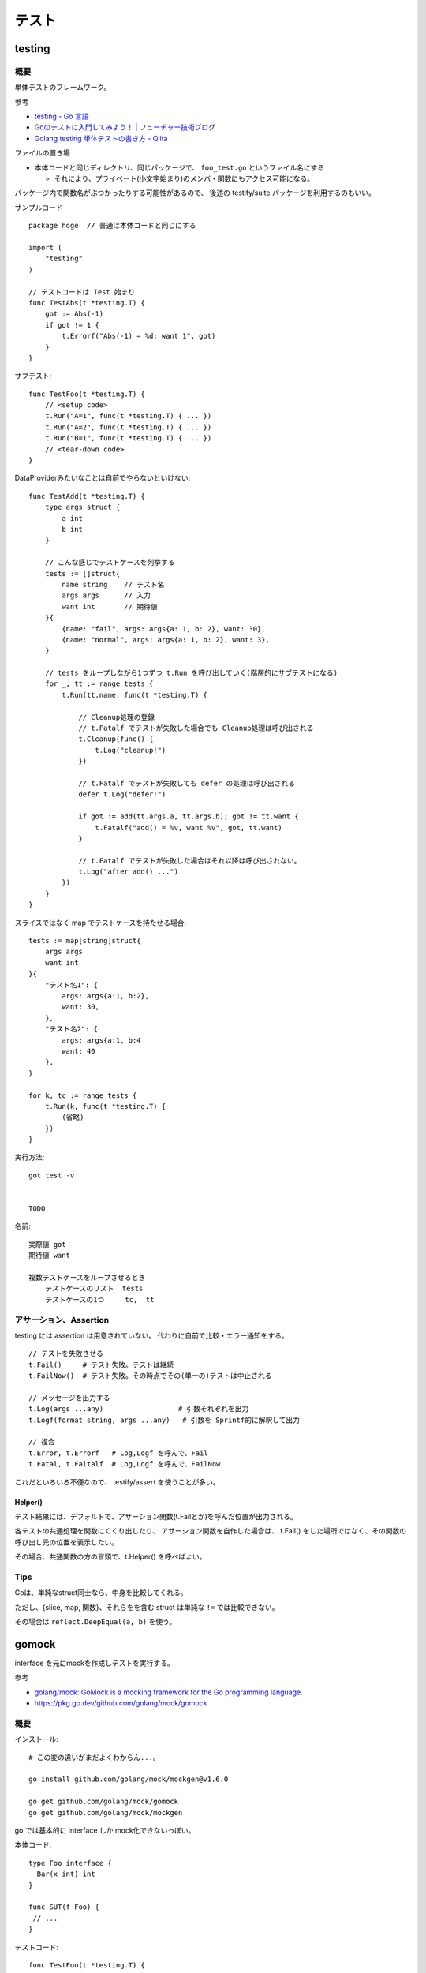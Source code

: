 ##################################################
テスト
##################################################

********************
testing
********************

概要
============

単体テストのフレームワーク。

参考

- `testing - Go 言語 <https://xn--go-hh0g6u.com/pkg/testing/>`__
- `Goのテストに入門してみよう！ | フューチャー技術ブログ <https://future-architect.github.io/articles/20200601/>`__
- `Golang testing 単体テストの書き方 - Qiita <https://qiita.com/ryu3/items/a2e39157bf1d55be149f>`__

ファイルの置き場

- 本体コードと同じディレクトリ、同じパッケージで、 ``foo_test.go`` というファイル名にする 

  - それにより、プライベート(小文字始まり)のメンバ・関数にもアクセス可能になる。

パッケージ内で関数名がぶつかったりする可能性があるので、
後述の testify/suite パッケージを利用するのもいい。


サンプルコード ::

    package hoge  // 普通は本体コードと同じにする

    import (
        "testing"
    )

    // テストコードは Test 始まり
    func TestAbs(t *testing.T) {
        got := Abs(-1)
        if got != 1 {
            t.Errorf("Abs(-1) = %d; want 1", got)
        }
    }

サブテスト::

    func TestFoo(t *testing.T) {
        // <setup code>
        t.Run("A=1", func(t *testing.T) { ... })
        t.Run("A=2", func(t *testing.T) { ... })
        t.Run("B=1", func(t *testing.T) { ... })
        // <tear-down code>
    }

DataProviderみたいなことは自前でやらないといけない::

    func TestAdd(t *testing.T) {
        type args struct {
            a int
            b int
        }

        // こんな感じでテストケースを列挙する
        tests := []struct{
            name string    // テスト名
            args args      // 入力
            want int       // 期待値
        }{
            {name: "fail", args: args{a: 1, b: 2}, want: 30},
            {name: "normal", args: args{a: 1, b: 2}, want: 3},
        }

        // tests をループしながら1つずつ t.Run を呼び出していく(階層的にサブテストになる)
        for _, tt := range tests {
            t.Run(tt.name, func(t *testing.T) {

                // Cleanup処理の登録
                // t.Fatalf でテストが失敗した場合でも Cleanup処理は呼び出される
                t.Cleanup(func() {
                    t.Log("cleanup!")
                })

                // t.Fatalf でテストが失敗しても defer の処理は呼び出される
                defer t.Log("defer!")

                if got := add(tt.args.a, tt.args.b); got != tt.want {
                    t.Fatalf("add() = %v, want %v", got, tt.want)
                }

                // t.Fatalf でテストが失敗した場合はそれ以降は呼び出されない。
                t.Log("after add() ...")
            })
        }
    }

スライスではなく map でテストケースを持たせる場合::

        tests := map[string]struct{
            args args
            want int
        }{
            "テスト名1": {
                args: args{a:1, b:2},
                want: 30,
            },
            "テスト名2": {
                args: args{a:1, b:4
                want: 40
            },
        }

        for k, tc := range tests {
            t.Run(k, func(t *testing.T) {
                (省略)
            })
        }



実行方法::

    got test -v 


    TODO



名前::

    実際値 got
    期待値 want

    複数テストケースをループさせるとき
        テストケースのリスト  tests
        テストケースの1つ     tc,  tt


アサーション、Assertion
============================

testing には assertion は用意されていない。
代わりに自前で比較・エラー通知をする。

::

    // テストを失敗させる
    t.Fail()     # テスト失敗。テストは継続
    t.FailNow()  # テスト失敗。その時点でその(単一の)テストは中止される

    // メッセージを出力する
    t.Log(args ...any)                  # 引数それぞれを出力
    t.Logf(format string, args ...any)   # 引数を Sprintf的に解釈して出力

    // 複合
    t.Error, t.Errorf   # Log,Logf を呼んで、Fail
    t.Fatal, t.Faitalf  # Log,Logf を呼んで、FailNow   

これだといろいろ不便なので、 testify/assert を使うことが多い。


Helper()
--------------

テスト結果には、デフォルトで、アサーション関数(t.Failとか)を呼んだ位置が出力される。

各テストの共通処理を関数にくくり出したり、
アサーション関数を自作した場合は、
t.Fail() をした場所ではなく、その関数の呼び出し元の位置を表示したい。

その場合、共通関数の方の冒頭で、t.Helper() を呼べばよい。



Tips
============================

Goは、単純なstruct同士なら、中身を比較してくれる。

ただし、{slice, map, 関数}、それらをを含む struct は単純な ``!=`` では比較できない。

その場合は ``reflect.DeepEqual(a, b)`` を使う。


********************
gomock
********************

interface を元にmockを作成しテストを実行する。

参考

- `golang/mock: GoMock is a mocking framework for the Go programming language. <https://github.com/golang/mock>`__
- https://pkg.go.dev/github.com/golang/mock/gomock

概要
==========

インストール::

    # この変の違いがまだよくわからん...。

    go install github.com/golang/mock/mockgen@v1.6.0

    go get github.com/golang/mock/gomock
    go get github.com/golang/mock/mockgen


go では基本的に interface しか mock化できないっぽい。

本体コード::

    type Foo interface {
      Bar(x int) int
    }

    func SUT(f Foo) {
     // ...
    }

テストコード::

    func TestFoo(t *testing.T) {
      ctrl := gomock.NewController(t)

      // Assert that Bar() is invoked.  
      // 指定回数モックが呼び出されたとこを検証するために呼び出す。
      defer ctrl.Finish()

      m := NewMockFoo(ctrl)   // mockgen によってこの関数が用意される

      // Asserts that the first and only call to Bar() is passed 99.
      // Anything else will fail.
      m.
        EXPECT().
        Bar(gomock.Eq(99)).
        Return(101)

      SUT(m)
    }

mockの生成
=====================

mock を固めて入れる mock ディレクトリを作っておくのがいい::

    cmd/
    internal/
        hoge/foo.go
    mock/                  <-- ここ
        hoge/foo.go        <--  mock/ 以下に同じパス・ファイル名で作るのがよさそう

    たいていは、別な mock ディレクトリ以下に、
    本体と同じディレクトリ・ファイル名で格納するっぽい。

生成

自前でコマンド打つ場合。::

    mockgen -source=hoge/foo.go -destination mock/hoge/foo.go
    mockgen -source=hoge/foo.go -destination mock/foo.go

ファイルにコメントに書いておいて、自前でやる場合::

    該当ファイルにこんなコメントを書いておく。
    -distination の指定は、そのファイルが置いてある場所基準に書けばよいっぽい。

        //go:generate mockgen -source=$GOFILE -destination ../mock/foo.go

    Makefileにこんな感じで入れておいて使う
        mockgen:
            go generate ./...


mockを使ったテストの実装
========================================

::

    type Foo interface {
      Bar(x int) int
    }

    func SUT(f Foo) {
     // ...
    }

::

    func TestFoo(t *testing.T) {
      ctrl := gomock.NewController(t)

      // Assert that Bar() is invoked.  
      // 指定回数モックが呼び出されたとこを検証するために呼び出す。
      defer ctrl.Finish()

      m := NewMockFoo(ctrl)   // mockgen によってこの関数が用意される

      // Asserts that the first and only call to Bar() is passed 99.
      // Anything else will fail.
      m.
        EXPECT().
        Bar(gomock.Eq(99)).
        Return(101)

      SUT(m)
    }

testcase を作ってループさせる場合は、
mockオブジェクトを受け取って、expectなどをセットする無名関数を
testcase に含めるのがいいと思う。::

    testcases := []struct{
        name string
        setMock func(*mock.MockFoo)
    }{
        {
            name: "test1",
            setMock: func(m *mock.MockFoo) {
                mc.EXPECT().SUT('aaa').Return("hoge", nil)
            },
        }
    }


MockやStubの指定の仕方, gomock
====================================

internal/hoge/foo.go::

    package hoge

    type Foo interface {
         Bar(x int) int
    }

    func SUT(f Foo) {
        // ...
    }


mock/hoge/foo.go (自動生成)::

    package mock_hoge

    func NewMockFoo(ctrl *gomock.Controller) *MockFoo {
        ...
    }

- package 名は、もともとのものの前に ``mock_`` が付く
- モックを生成する関数は interface 名の前に ``NewMock`` が付く


モックを使う::

    import (
        "testing"

        "github.com/golang/mock/gomock"

        // 作ったモックをimport
        mock_hoge "example.com/go-mock-sample/mock/hoge"
    )

    func TestSample(t *testing.T) {

        ctrl := gomock.NewController(t)
        // ↓これをやることで、モックが指定回数呼ばれたことをassertion
        defer ctrl.Finish()
     
        m := mock_hoge.NewMockFoo(ctrl)

        // Bar(99) が1回だけ呼ばれることをassert、それ以外は fail になる。
        m.
            EXPECT().
            Bar(gomock.Eq(99)).
            Return(101)

        SUT(m)
    }


スタブ

モックの場合とほぼほぼ同じ。

最後に ``.AnyTimes()`` を呼んでおけば、何回呼ばれてもassertionにならない。
(つまりスタブになる)

::

    m.
      EXPECT().
      Bar(gomock.Eq(99)).
      DoAndReturn(func(_ int) int {
        time.Sleep(1*time.Second)
        return 101
      }).
      AnyTimes()





モックの指定の仕方
=============================


Matcher
--------------

::

    // mockのメソッドがどういう引数で呼ばれるか
    m.EXPECT().Bar(gomock.Eq(99)).Return(101)
               ^^^^^^^^^^^^^^^^^^

	.Put("a", 1)                      // 期待する引数をそのまま書いてもよい
	.Put("b", gomock.Eq(2))           // gomock.Eq() を使ってもよい

        .Bar(gomock.Any())                // なんでもいい場合。


return
-----------------

::

    .Return(101)   // 単純に固定の値を返せばよいとき

    // 渡された引数に応じた値を返したいとき
    .DoAndReturn(func(s string, i int) int {
            return (引数に応じた式など)
        })


呼ばれる回数
-----------------

デフォルトでは1回きっかり。


::

    TODO
    .Times(2)     // 2回きっかり
    .AnyTimes()   // 何回呼ばれてもよい。呼ばれなくてもよい。 (0回以上)

呼ばれる順番
-----------------

デフォルトでは、呼ばれる順番は問わない。

順序を指定する場合::

    // InOrder を使う方法
    gomock.InOrder(
        mockObj.EXPECT().SomeMethod(1, "first"),
        mockObj.EXPECT().SomeMethod(2, "second"),
        mockObj.EXPECT().SomeMethod(3, "third"),
    )

    // After を使う方法
    firstCall := mockObj.EXPECT().SomeMethod(1, "first")
    secondCall := mockObj.EXPECT().SomeMethod(2, "second").After(firstCall)
    mockObj.EXPECT().SomeMethod(3, "third").After(secondCall)



********************
testify
********************

golang でテストをより記述しやすくするためのパッケージ。

- assert 系の関数が用意されている


aseert
=================

https://pkg.go.dev/github.com/stretchr/testify/assert

::

    import (
      // ... 他の必要なパッケージ
      "github.com/stretchr/testify/assert"
    )

    func TestSomething(t *testing.T) {
      var a string = "Hello"
      var b string = "Hello"
      assert.Equal(t, a, b, "The two words should be the same.")
    }

    // assert に t をいちいち渡すのが面倒な場合
    func TestSomething(t *testing.T) {
      assert := assert.New(t)    # <-- 注目
      var a string = "Hello"
      var b string = "Hello"
      assert.Equal(a, b, "The two words should be the same.")
    }



::

    assert.Equal(t, expented, actual)

    assert.Panics(t, func(){ GoCrazy() })





    // assert.NoError, assert.Error
    // これは単に nil interface かそうでないかを判定 cf. assert.Nil, NotNil より狭い)
    // エラー判定の場合、一般的に interface error を != nil で判定するので、
    // エラーかどうかの判定をする場合にはこちらを使った方がよい。
    actualObj, err := SomeFunction()
    if assert.NoError(t, err) {
        assert.Equal(t, expectedObj, actualObj)
    }
    actualObj, err := SomeFunction()
    if assert.Error(t, err) {
        assert.Equal(t, expectedError, err)
    }

    // こちらは、error型以外の、一般的な値が nil である/でない ことをチェックする場合に使う。
    assert.Nil(t, obj)
    assert.NotNil(t, obj)
        (nil interface か、
         objが{pointer, function, map, slice, channel, interface} の何らかの型でその中身がnil)


出力されるメッセージ
--------------------------

例::

    === RUN   Test_Sample
        sample_test.go:1039:
                    Error Trace:    sample_test.go:1039
                    Error:          これはFailのfailureMessageです。
                    Test:           Test_Sample
                    Messages:       これはFailのmsgAndArgsです。
        sample_test.go:1042:
                    Error Trace:    sample_test.go:1042
                    Error:          Not equal:
                                    expected: 1
                                    actual  : 2
                    Test:           Test_Sample
                    Messages:       これはEqualのmsgAndArgsです。
    --- FAIL: Test_Sample (0.00s)
    FAIL


assert が出力する文言は2つ。Error と Messages 。


- Error (FailureMessage)

  - 通常は、失敗した理由(どういう比較をしたかがわかるようなもの)、および、渡された値を表示する。(ref. 後述)

- Messages (msgAndArgs)

  - テストコードから渡されたものがそのまま表示される。
  - FailureMessage の方には、値しか出ない(変数名は出ない) ので、それを補足するようなものがよさそう。


他の言語のテストライブラリだと、渡した変数名なんかも出してくれたりするけど、
その辺 Go は不親切な感じがする。


Fail と FailNow
^^^^^^^^^^^^^^^^^

一番プリミティブなものは、Fail と FailNow。 ::

    // Fail はテスト失敗を通知する。テストは継続
    func Fail(t TestingT, failureMessage string, msgAndArgs ...interface{}) bool

    // FailNow はテスト失敗を通知し、そこでテストは中止
    func FailNow(t TestingT, failureMessage string, msgAndArgs ...interface{}) bool

これらは

- 比較はせずにテストを失敗させるだけ。
- failureMessage → 結果の Error のところになる
- msgAndArgs → 結果の Messages のところになる



それ以外のいろいろな比較関数
^^^^^^^^^^^^^^^^^^^^^^^^^^^^^^^^^

比較関数と、失敗した場合の failureMessage::

    func Equal(t TestingT, expected, actual interface{}, msgAndArgs ...interface{}) bool

            // 数値を比較した場合
            Not equal:
            expected: 1
            actual  : 2
        
            // 文字列を比較した場合 Diff も出してくれる。複数行の文字列の場合に便利
            Not equal:
            expected: "02jsn2keav9p9"
            actual  : "dg5env7tq49ad"

            Diff:
            --- Expected
            +++ Actual
            @@ -1 +1 @@
            -02jsn2keav9p9
            +dg5env7tq49ad

    func Greater(t TestingT, e1 interface{}, e2 interface{}, msgAndArgs ...interface{}) bool

            "1" is not greater than "2"

    func True(t TestingT, value bool, msgAndArgs ...interface{}) bool

            Should be true






これらは、

- 比較・判定をし、満たしていない場合は中でFailを呼ぶ
- failuerMessage  は自動で作成してくれる

  - たいていは expected と actual の中身を表示してくれる

- msgAndArgs は渡されたものがそのままFailに渡る


msgAndArgs
^^^^^^^^^^^^^^^

assert の各関数は、追加の引数として、msgAndArgs を取れる。

標準の testing と違い、assert の msgAndArgs は個数によって下記のように動作する

- 0個 → 表示なし
- 1つ → そのオブジェクトを表示
- 2つ以上 → Sprintf 的に解釈して表示

なので、 ``Equal`` と ``Equalf`` のように2つずつ関数が用意されているが、
実質的な違いはない。


assert関数の自作
^^^^^^^^^^^^^^^^^^^^^^^^^^^^^^^^^^

assert のコードを真似して作ればよいと思う。

- https://github.com/stretchr/testify/blob/v1.7.4/assert/assertions.go

基本的には、

- t.Hepler() を呼ぶ

  - エラーがあった箇所の表示を、
    Failを呼んだ行ではなく、この関数の呼び出し元にしたい場合、
    t.Helper() を呼べばよい。

- 比較して、満たしていなかったら assert.Fail を呼ぶ。

    - もしくは 既存のassert関数を利用してもよい。 failuerMessage の内容が分かりやすいかは気をつける。
    - FailNow()を呼ぶことはないはず。そのテストを途中で終わるかどうかは呼び出し側の判断。関数内の以降の判定をしない場合は return すればよい。

- 成功した場合は true、失敗した場合は false を return する

::

    func NearlyEqual(t *testing.T, expected, actual int, msgAndArgs ...interface{}) bool {

        t.Helper()

        diff := actual - expected
        if diff <= -3 || diff >= 3 {
            return assert.Fail(
                t,
                Sprintf("Not nealy equal, expected: %v, actual: %v", expected, actual),
                msgAndArgs...)
        }

        return true
    }



suite
================

https://github.com/stretchr/testify#suite-package


go test は、関数ベースでできている。(ファイル内のTest始まりの関数をどんどん呼んでいく)。

suite は、他の言語のテストフレームワークのように、テストクラスみたいな考え方。

SetUp/TearDown的なことも可能になる。

::

    import (
        "testing"
        "github.com/stretchr/testify/suite"
    )

    // Suite を1つ用意する
    type ExampleTestSuite struct {
        suite.Suite         // お約束
    }

    // お約束。go test からのcallをSuiteにつなげるためにこれが必要。
    func TestExampleTestSuite(t *testing.T) {
        suite.Run(t, new(ExampleTestSuite))
    }

    // 各テストは、Suite のメソッドとして実装する
    // receiver変数名、パッケージ名とかぶりそうだけど、こうするのが定番らしい。
    func (suite *ExampleTestSuite) TestExample() {
        assert.Equal(suite.T(), 2, 1+1)
    }


アサーションのやり方::

    // suite.T() で *testing.T が取れるので、下記のように assert パッケージを使う
    assert.Equal(suite.T(), 2, 1+1)

    // suiteで用意されている各assertion関数が、suiteのメソッドとしているのでそれを使う。
    // しかも T を指定する必要も無い
    suite.Equal(2, 1+1)


suite の中でさらにサブテストをするとき::

    for name, tc := range testcases {

        suite.Run(name, func() {...})

        // cf. Tの場合。
        t.Run(name, func(t *tesing.T) {...})
    }




``suite.Suite`` を埋め込んだ struct に、なんらかのメンバ変数を持たせることも可能。




*************************
httptest
*************************

- https://pkg.go.dev/net/http/httptest

goで書かれた http serverのコードをテストする
( ``ServeHTTP(w ResponseWriter, r *Request)`` の挙動をテストする)
ためのユーティリティ。

::

    import "net/http/httptest"


サーバを立ち上げずにテスト
==================================

::

    myHandler := NewMyHandler()  // テストしたいHandler

    // テストの入力。戻り値は *http.Request
    req := httptest.NewRequest("GET", "/hello", nil)

    // いろいろ記憶することができる http.ResponseWriter の実装
    rec := httptest.NewRecorder()

    // テスト対象のHandlerをコール
    myHandler.ServeHTTP(rec, req)

    assert.Equal(t, http.StatusOK, rec.Code)
    assert.Equal(t, "body期待値", rec.Body.String())

    // 上記以外の項目は rec.Result() で *http.Response を取得して比較する
    resp := rec.Result()
    assert.Equal(t, "application/json", resp.Header.Get("Content-Type"))


- httptest.NewRequest は http.NewRequest で作るのとどう違うのか？

  - そもそも http.NewRequest は、httpクライアントとしてリクエストを投げるときに使うものだから、
    サーバが受ける Request を生成するものではない？ という使い分けだと思う。
  - 多分 http.NewReqeust で作ってしまうと、いろいろ足りないものがありそう。

    - 送信元IPとか
    - Content-Length とか？？



サーバを立ち上げてテスト
==================================

指定した Handler をローカルにサーバを起動する。

やろうと思えば ``http.HandleFunc("/", h); http.ListenAndServe(":8080", nil)`` 
みたいにやればできなくはないが、ポートが空いていなかったらとか、
起動前に通信をしてしまうとテストが失敗してしまうとか、終了はどうするかとか、いろいろめんどう。
そこを楽にしてくれる。

ただ、上の「サーバを立ち上げずにテスト」で足りるような気はする。

::

    myHandler := NewMyHandler()  // テストしたいHandler

    // ローカルにサーバを起動。ローカルの空いている適当なポートで起動する。
    testServer := httptest.NewServer(myHandler)
    defer testServer.Close()

    // 実際に起動したサーバにhttpリクエストを投げ、結果を受け取る。
    // testServer.URL で、起動している Method, host名, ポート番号 を含んだ文字列が返る。
    req, _ := http.NewRequest("GET", testServer.URL+"/hello", nil)
    resp, _ := client.Do(req)
    respBody, _ := ioutil.ReadAll(resp.Body)

    assert.Equal(t, http.StatusOK, resp.StatusCode)
    assert.Equal(t, helloMessage, string(respBody))

- ``httptest.NewTLSServer(myHandler)`` とすれば https で起動する


スタブサーバを立ち上げて、httpクライアント部分のテスト
==========================================================

上の「サーバを立ち上げてテスト」の応用で、スタブサーバを立ち上げて、
httpクライアント部分のテストをすることもできるが、
この用途だと正直、httpmock とかの方がやりやすいと思う。

::

  h := http.HandlerFunc(func(w http.ResponseWriter, r *http.Request) {
    fmt.Fprintln(w, "Hello, client")
  })

  ts := httptest.NewServer(h)
  defer ts.Close()

  // テスト対象のコード(http client になっている)の実行。
  // 向き先はなんとかして上で立てたサーバに向くようにする必要がある。

  // 結果のアサーション

  // 想定どおりにリクエストが飛んだかの確認は、このやり方だと難しそう


*************************
httpmock
*************************

httpクライアントになっている部分のテストのための、スタブサーバを用意するためのライブラリ。
本体コードが使う、外部のリソースをシミュレーションする。

httpmock は、標準のhttp通信ライブラリを差し替えて(横取りして)、レスポンスを返す。

横取りするので、http通信を行っている本体コードの方を書き換える必要がない。
(interface化して差し替えたり、向き先を変えたりする必要がない。)

実際にサーバが起動/Listenしているわけではないっぽい。おそらくだが、別goルーチンも動いていないのでは？

"mock" と言いつつ、呼ばれたことの assertion はできない。いわゆるスタブに近い。

- https://github.com/jarcoal/httpmock
- https://pkg.go.dev/github.com/jarcoal/httpmock

インストール::

    go get github.com/jarcoal/httpmock

簡単な使い方::

    import "github.com/jarcoal/httpmock"

    func TestFetchArticles(t *testing.T) {

      // Activate を呼ぶことで、http通信ライブラリが差し替えられる
      httpmock.Activate()
      defer httpmock.DeactivateAndReset()

      // Exact URL match
      httpmock.RegisterResponder("GET", "https://api.mybiz.com/articles",
        httpmock.NewStringResponder(200, `[{"id": 1, "name": "My Great Article"}]`))

      // Regexp match (could use httpmock.RegisterRegexpResponder instead)
      httpmock.RegisterResponder("GET", `=~^https://api\.mybiz\.com/articles/id/\d+\z`,
        httpmock.NewStringResponder(200, `{"id": 1, "name": "My Great Article"}`))

      // do stuff that makes a request to articles

      // get count info
      httpmock.GetTotalCallCount()

      // get the amount of calls for the registered responder
      info := httpmock.GetCallCountInfo()
      info["GET https://api.mybiz.com/articles"]             // number of GET calls made to https://api.mybiz.com/articles
      info["GET https://api.mybiz.com/articles/id/12"]       // number of GET calls made to https://api.mybiz.com/articles/id/12
      info[`GET =~^https://api\.mybiz\.com/articles/id/\d+\z`] // number of GET calls made to https://api.mybiz.com/articles/id/<any-number>
    }

サーバの準備(実際にはライブラリの差し替え
===============================================

::

    httpmock.Activate()
    defer httpmock.DeactivateAndReset()

    // もし、本体コードが、標準のhttp通信ライブラリ (http.DefaultClient) ではなく
    // 別のものを使っている場合は下記のように明示的に指定して差し替える。
    httpmock.ActivateNonDefault(someHTTPClient)
    defer httpmock.DeactivateAndReset()


httpmock.RegisterResponder で、URL に Responder を紐付ける
==============================================================

::

    func RegisterResponder(method, url string, responder Responder)

        // 普通のURL、もしくはパス
        //     クエリパラメタ(?以降)が含まれている場合は、その順番は保持される(区別される)

        httpmock.RegisterResponder("GET", "http://example.com/",
          httpmock.NewStringResponder(200, "hello world"))

        httpmock.RegisterResponder("GET", "/path/only",
          httpmock.NewStringResponder("any host hello world", 200))

        // =~で始まれば正規表現
        httpmock.RegisterResponder("GET", `=~^/item/id/\d+\z`,
          httpmock.NewStringResponder("any item get", 200))

    
    func RegisterRegexpResponder(method string, urlRegexp *regexp.Regexp, responder Responder)
        // regexp.Regexp で指定


    func RegisterResponderWithQuery(method, path string, query interface{}, responder Responder)
        // RegisterResponder と違って、クエリの順序を問わずにマッチする

        path の部分を ``=~`` 始まりにすることはできない。
        query として取りうるのは、
        - url.Values
        - map[string]string
        - string, a query string like "a=12&a=13&b=z&c" (see net/url.ParseQuery function)

        例
          expectedQuery := net.Values{
            "a": []string{"3", "1", "8"},
            "b": []string{"4", "2"},
          }
          httpmock.RegisterResponderWithQueryValues(
            "GET", "http://example.com/", expectedQuery,
            httpmock.NewStringResponder("hello world", 200))

          // requests to http://example.com?a=1&a=3&a=8&b=2&b=4
          //      and to http://example.com?b=4&a=3&b=2&a=8&a=1


    func RegisterNoResponder(responder Responder)
        // 他のルールにマッチしない場合の Responder を指定する。
        // デフォルトは、httpmock.ConnectionFailure がセットされている。



マッチのアルゴリズム

- https://pkg.go.dev/github.com/jarcoal/httpmock#readme-algorithm

下記の順で探しにいく::

    http://example.tld/some/path?b=12&a=foo&a=bar (original URL)
    http://example.tld/some/path?a=bar&a=foo&b=12 (sorted query params)
    http://example.tld/some/path (without query params)
    /some/path?b=12&a=foo&a=bar (original URL without scheme and host)
    /some/path?a=bar&a=foo&b=12 (same, but sorted query params)
    /some/path (path only)


Responder
===================

Responder はこういう形::

    type Responder func(*http.Request) (*http.Response, error)


基本的には、下記の ``New*Responser`` などを利用する::

    func NewStringResponder(status int, body string) Responder
        httpmock.NewStringResponser(200, `Some Response`)
        httpmock.NewStringResponder(200, httpmock.File("body.txt").String())
        Content-Typeはセットされない


    func NewBytesResponder(status int, body []byte) Responder
        httpmock.NewBytesResponder(200, httpmock.File("body.raw").Bytes())
        Content-Typeはセットされない


    func NewErrorResponder(err error) Responder
        エラーを返すResponder。 (nil, err)を返す。
        httpのエラーレスポンスではなく、そもそも通信がうまく行かなかった系の挙動に相当。


    func NewJsonResponder(status int, body interface{}) (Responder, error)
    func NewJsonResponderOrPanic(status int, body interface{}) Responder
        body にはJSON Marshal(encode)可能なオブジェクトや構造体を渡す。
        Content-Typeは "application/json" にセットされる

        httpmock.NewJSONResponderOrPanic(200, &MyBody)
        httpmock.NewJsonResponderOrPanic(200, httpmock.File("body.json"))
            // httpmock.File は Marshall() メソッドをごまかしてくれるので、
            // JSON 文字列をファイルに書いておけば、それをそのまま送信してくれる
        httpmock.NewJsonResponderOrPanic(200, `{"a": 1, "b": 2}`)
            // これはうまく行かないらしい。さらにJSON Marshalがかかるため。
            // NewStringResponce で作って、そこに Content-Type を足す、独自のResponderを作るのがいい。


    func NewXmlResponder(status int, body interface{}) (Responder, error)
    func NewXmlResponderOrPanic(status int, body interface{}) Responder
        Content-Type は "application/xml" にセットされる

        httpmock.NewXmlResponderOrPanic(200, &MyBody)
        httpmock.NewXmlResponder(200, httpmock.File("body.xml"))
            // httpmock.File は Marshall() メソッドをごまかしてくれるので、
            // JSON 文字列をファイルに書いておけば、それをそのまま送信してくれる
        httpmock.NewJsonResponderOrPanic(200, `<data><item>a</item></data>`)
            // これはうまく行かないらしい。さらにXML Marshalがかかるため。
            // NewStringResponce で作って、そこに Content-Type を足す、独自のResponderを作るのがいい。


    func NewNotFoundResponder(fn func(...interface{})) Responder
        // 一般的には RegisterNoResponder() と組み合わせて、
        // マッチするルールが無かった場合に、処理をさせる場合に使う。

        // fn の引数は、マッチしなかったルート情報が渡る。
        // fn は t.Fatal や t.Log を渡すことを意図しているっぽい。
        // ログする必要がなければ fn は nil でもいい。
        // fn が panic せずに return した場合、リクエスト側には
        // (nil, "Responder not found for GET http://foo.bar/path") ようなものが返る。
        // (使いどころが分からん。デバッグ用？)


    httpmock.InitialTransport.RoundTrip
        // これを指定すると、もともとの http client にパスバックし、本当にhttp通信を行う。
        httpmock.RegisterNoResponder(httpmock.InitialTransport.RoundTrip)


    httpmock.ConnectionFailure
        常に (nil, NoResponderFound) を返す Responder。
            NoResponderFound は変数で、デフォルトでは errors.New("no responder found") になっている。
        マッチするものがなかった場合に使われる


    func ResponderFromResponse(resp *http.Response) Responder
        常に固定の http.Response を返す Responder を作る。
        
    func ResponderFromMultipleResponses(responses []*http.Response, fn ...func(...interface{})) Responder
        呼ばれるごとに返すものを変えていくResponder。
        呼ばれるごとにリストの順で返していく。
        リストの長さ以上に呼ばれた場合は、fn が呼ばれ、その後エラーが返る。

          httpmock.RegisterResponder("GET", "/foo/bar",
            httpmock.ResponderFromMultipleResponses(
              []*http.Response{
                httpmock.NewStringResponse(200, `{"name":"bar"}`),
                httpmock.NewStringResponse(404, `{"mesg":"Not found"}`),
              },
              t.Log),
          )


注意: resp.body は、繰り返し読まれても大丈夫なようにしないといけない。(下記のどれかをやる)

- resp を NewStringResponse, NewBytesResponse で作る
- resp.body を NewRespBodyFromString, NewRespBodyFromBytes で作る


独自のレスポンダーを書く場合::

    httpmock.RegisterResponder("GET", url,
        func(req *http.Request) (*http.Response, error) {
            resp, err := httpmock.NewJsonResponse(200, mockedResponse)
            if err != nil {
                return httpmock.NewStringResponse(500, ""), nil
            }
            return resp, nil
        },
    )

    中では、下記の New*Response 関数を使うと楽。
    (New*Responder と対応しているので、動作・使い方はそちらを参照)
        func NewStringResponse(status int, body string) *http.Response
        func NewBytesResponse(status int, body []byte) *http.Response
        func NewJsonResponse(status int, body interface{}) (*http.Response, error)
        func NewXmlResponse(status int, body interface{}) (*http.Response, error)

    上記を使わずに独自で http.Response を組み立てる場合、
    body は、下記の関数で作らないといけない。

        func NewRespBodyFromBytes(body []byte) io.ReadCloser
            httpmock.NewRespBodyFromBytes(httpmock.File("body.txt").Bytes())

        func NewRespBodyFromString(body string) io.ReadCloser
            httpmock.NewRespBodyFromString(httpmock.File("body.txt").String())


正規表現のプレイスホルダーの部分を取り出して、使うこともできる::

    httpmock.RegisterResponder("GET", `=~^https://api\.mybiz\.com/articles/id/(\d+)\z`,
      func(req *http.Request) (*http.Response, error) {
        // Get ID from request
        id := httpmock.MustGetSubmatchAsUint(req, 1) // 1=first regexp submatch
        return httpmock.NewJsonResponse(200, map[string]interface{}{
          "id":   id,
          "name": "My Great Article",
        })
      },
    )

    func GetSubmatch(req *http.Request, n int) (string, error)
    func GetSubmatchAsFloat(req *http.Request, n int) (float64, error)
    func GetSubmatchAsInt(req *http.Request, n int) (int64, error)
    func GetSubmatchAsUint(req *http.Request, n int) (uint64, error)
    func MustGetSubmatch(req *http.Request, n int) string
    func MustGetSubmatchAsFloat(req *http.Request, n int) float64
    func MustGetSubmatchAsInt(req *http.Request, n int) int64
    func MustGetSubmatchAsUint(req *http.Request, n int) uint64


メソッドチェーンでResponderを修飾::

    func (r Responder) Delay(d time.Duration) Responder
        dだけ待ってから r を呼び出すようににする
        httpmock.NewStringResponder(200, "{}").Delay(100*time.Millisecond)

    func (r Responder) Once(fn ...func(...interface{})) Responder
        1回だけ呼び出し可能にする
        それ以上呼ばれたときは fn を呼んで、その後エラーを返す。
        httpmock.NewStringResponder(200, "{}").Once(t.Log)

    func (r Responder) Times(n int, fn ...func(...interface{})) Responder
        n回だけ呼び出し可能にする
        それ以上呼ばれたときは fn を呼んで、その後エラーを返す。
        httpmock.NewStringResponder(200, "{}").Times(3, t.Log)

    func (r Responder) Then(next Responder) (x Responder)
        呼ばれるごとに、順にResponderが呼ばれるようにする。
        A := httpmock.NewStringResponder(200, "A")
        B := httpmock.NewStringResponder(200, "B")
        C := httpmock.NewStringResponder(200, "C")
        httpmock.RegisterResponder("GET", "/pipo", A.Then(B).Then(C))

    func (r Responder) Trace(fn func(...interface{})) Responder
        呼び出される度にログ出力するようにする
        httpmock.NewStringResponder(200, "{}").Trace(t.Log)

